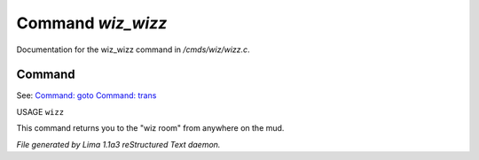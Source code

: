 Command *wiz_wizz*
*******************

Documentation for the wiz_wizz command in */cmds/wiz/wizz.c*.

Command
=======

See: `Command: goto <goto.html>`_ `Command: trans <trans.html>`_ 

USAGE ``wizz``

This command returns you to the "wiz room" from anywhere on the mud.

.. TAGS: RST



*File generated by Lima 1.1a3 reStructured Text daemon.*
